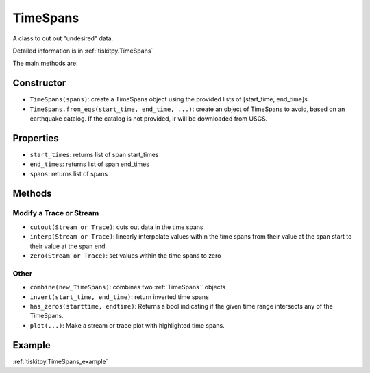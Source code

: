 .. _TimeSpans:

TimeSpans
=======================

A class to cut out "undesired" data.

Detailed information is in :ref:`tiskitpy.TimeSpans`

The main methods are:

Constructor
----------------------

- ``TimeSpans(spans)``: create a TimeSpans object using the
  provided lists of [start_time, end_time]s.
- ``TimeSpans.from_eqs(start_time, end_time, ...)``: create an object
  of TimeSpans to avoid, based on an earthquake catalog.
  If the catalog is not provided, ir will be downloaded from USGS.

Properties
----------------------

- ``start_times``: returns list of span start_times
- ``end_times``: returns list of span end_times
- ``spans``: returns list of spans

Methods
----------------------

Modify a Trace or Stream
^^^^^^^^^^^^^^^^^^^^^^^^^

- ``cutout(Stream or Trace)``: cuts out data in the time spans
- ``interp(Stream or Trace)``: linearly interpolate values within the time
  spans from their value at the span start to their value at the span end
- ``zero(Stream or Trace)``: set values within the time spans to zero

Other
^^^^^^^^^^^^^^^^^^^^^^^^^

- ``combine(new_TimeSpans)``: combines two :ref:`TimeSpans`` objects
- ``invert(start_time, end_time)``: return inverted time spans
- ``has_zeros(starttime, endtime)``: Returns a bool indicating if the given time
  range intersects any of the TimeSpans.
- ``plot(...)``: Make a stream or trace plot with highlighted time spans.

Example
----------------------

:ref:`tiskitpy.TimeSpans_example`
